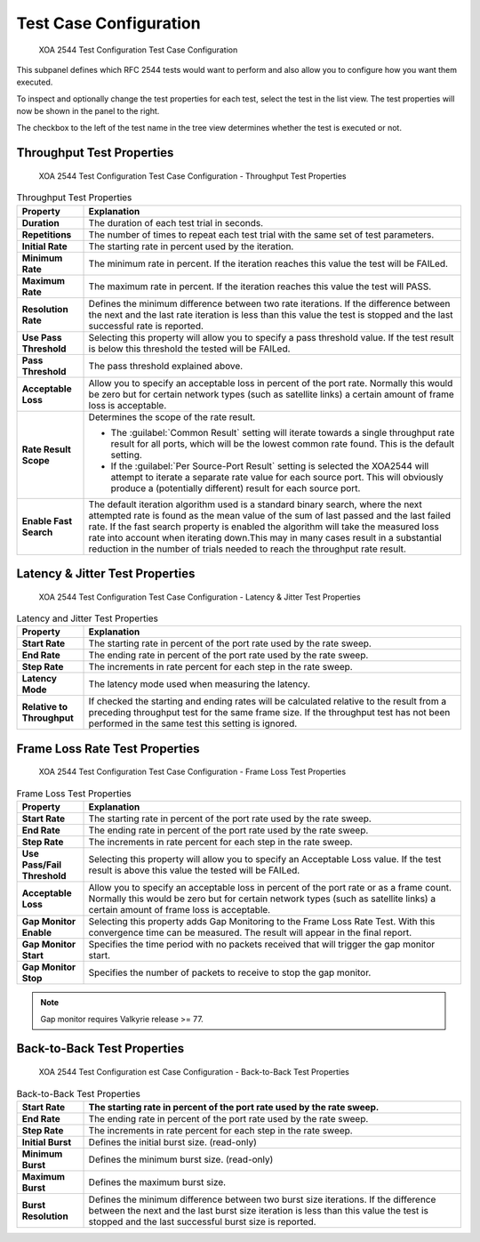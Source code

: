 Test Case Configuration
===============================

.. figure:: ../../../../_static/xoa2544/reference/configurators/tc_test_case.png
    :width: 100%
    :alt: XOA 2544 Test Configuration Test Case Configuration

    XOA 2544 Test Configuration Test Case Configuration

This subpanel defines which RFC 2544 tests would want to perform and also allow you to configure how you want them executed.

To inspect and optionally change the test properties for each test, select the test in the list view. The test properties will now be shown in the panel to the right.

The checkbox to the left of the test name in the tree view determines whether the test is executed or not.


Throughput Test Properties
^^^^^^^^^^^^^^^^^^^^^^^^^^^^

.. figure:: ../../../../_static/xoa2544/reference/configurators/tc_test_case_throughput.png
    :width: 100%
    :alt: XOA 2544 Test Configuration Test Case Configuration - Throughput Test Properties

    XOA 2544 Test Configuration Test Case Configuration - Throughput Test Properties

.. list-table:: Throughput Test Properties
    :widths: 15 85
    :header-rows: 1
    :stub-columns: 1

    *   - Property
        - Explanation
    *   - Duration
        - The duration of each test trial in seconds.
    *   - Repetitions
        - The number of times to repeat each test trial with the same set of test parameters.
    *   - Initial Rate
        - The starting rate in percent used by the iteration.
    *   - Minimum Rate
        - The minimum rate in percent. If the iteration reaches this value the test will be FAILed.
    *   - Maximum Rate
        - The maximum rate in percent. If the iteration reaches this value the test will PASS.
    *   - Resolution Rate
        - Defines the minimum difference between two rate iterations. If the difference between the next and the last rate iteration is less than this value the test is stopped and the last successful rate is reported.
    *   - Use Pass Threshold
        - Selecting this property will allow you to specify a pass threshold value. If the test result is below this threshold the tested will be FAILed.
    *   - Pass Threshold
        - The pass threshold explained above.
    *   - Acceptable Loss
        - Allow you to specify an acceptable loss in percent of the port rate. Normally this would be zero but for certain network types (such as satellite links) a certain amount of frame loss is acceptable.
    *   - Rate Result Scope
        - Determines the scope of the rate result. 

          * The :guilabel:`Common Result` setting will iterate towards a single throughput rate result for all ports, which will be the lowest common rate found. This is the default setting.

          * If the :guilabel:`Per Source-Port Result` setting is selected the XOA2544 will attempt to iterate a separate rate value for each source port. This will obviously produce a (potentially different) result for each source port.
    *   - Enable Fast Search
        - The default iteration algorithm used is a standard binary search, where the next attempted rate is found as the mean value of the sum of last passed and the last failed rate. If the fast search property is enabled the algorithm will take the measured loss rate into account when iterating down.This may in many cases result in a substantial reduction in the number of trials needed to reach the throughput rate result.



Latency & Jitter Test Properties
^^^^^^^^^^^^^^^^^^^^^^^^^^^^^^^^^

.. figure:: ../../../../_static/xoa2544/reference/configurators/tc_test_case_latency.png
    :width: 100%
    :alt: XOA 2544 Test Configuration Test Case Configuration - Latency & Jitter Test Properties

    XOA 2544 Test Configuration Test Case Configuration - Latency & Jitter Test Properties

.. list-table:: Latency and Jitter Test Properties
    :widths: 15 85
    :header-rows: 1
    :stub-columns: 1

    *   - Property
        - Explanation
    *   - Start Rate
        - The starting rate in percent of the port rate used by the rate sweep.
    *   - End Rate
        - The ending rate in percent of the port rate used by the rate sweep.
    *   - Step Rate
        - The increments in rate percent for each step in the rate sweep.
    *   - Latency Mode
        - The latency mode used when measuring the latency.
    *   - Relative to Throughput
        - If checked the starting and ending rates will be calculated relative to the result from a preceding throughput test for the same frame size. If the throughput test has not been performed in the same test this setting is ignored.


Frame Loss Rate Test Properties
^^^^^^^^^^^^^^^^^^^^^^^^^^^^^^^^

.. figure:: ../../../../_static/xoa2544/reference/configurators/tc_test_case_frame_loss.png
    :width: 100%
    :alt: XOA 2544 Test Configuration Test Case Configuration - Frame Loss Test Properties

    XOA 2544 Test Configuration Test Case Configuration - Frame Loss Test Properties

.. list-table:: Frame Loss Test Properties
    :widths: 15 85
    :header-rows: 1
    :stub-columns: 1

    *   - Property
        - Explanation
    *   - Start Rate
        - The starting rate in percent of the port rate used by the rate sweep.
    *   - End Rate
        - The ending rate in percent of the port rate used by the rate sweep.
    *   - Step Rate
        - The increments in rate percent for each step in the rate sweep.
    *   - Use Pass/Fail Threshold
        - Selecting this property will allow you to specify an Acceptable Loss value. If the test result is above this value the tested will be FAILed.
    *   - Acceptable Loss
        - Allow you to specify an acceptable loss in percent of the port rate or as a frame count. Normally this would be zero but for certain network types (such as satellite links) a certain amount of frame loss is acceptable.
    *   - Gap Monitor Enable
        - Selecting this property adds Gap Monitoring to the Frame Loss Rate Test. With this convergence time can be measured. The result will appear in the final report.
    *   - Gap Monitor Start
        - Specifies the time period with no packets received that will trigger the gap monitor start.
    *   - Gap Monitor Stop
        - Specifies the number of packets to receive to stop the gap monitor.

.. note::
        
        Gap monitor requires Valkyrie release >= 77.

Back-to-Back Test Properties
^^^^^^^^^^^^^^^^^^^^^^^^^^^^

.. figure:: ../../../../_static/xoa2544/reference/configurators/tc_test_case_b2b.png
    :width: 100%
    :alt: XOA 2544 Test Configuration Test Case Configuration - Back-to-Back Test Properties

    XOA 2544 Test Configuration est Case Configuration - Back-to-Back Test Properties

.. list-table:: Back-to-Back Test Properties
    :widths: 15 85
    :header-rows: 1
    :stub-columns: 1

    *   - Start Rate
        - The starting rate in percent of the port rate used by the rate sweep.
    *   - End Rate
        - The ending rate in percent of the port rate used by the rate sweep.
    *   - Step Rate
        - The increments in rate percent for each step in the rate sweep.
    *   - Initial Burst
        - Defines the initial burst size. (read-only)
    *   - Minimum Burst
        - Defines the minimum burst size. (read-only)
    *   - Maximum Burst
        - Defines the maximum burst size.
    *   - Burst Resolution
        - Defines the minimum difference between two burst size iterations. If the difference between the next and the last burst size iteration is less than this value the test is stopped and the last successful burst size is reported.
